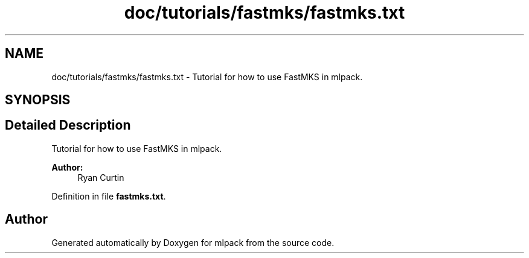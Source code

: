 .TH "doc/tutorials/fastmks/fastmks.txt" 3 "Sat Mar 25 2017" "Version master" "mlpack" \" -*- nroff -*-
.ad l
.nh
.SH NAME
doc/tutorials/fastmks/fastmks.txt \- Tutorial for how to use FastMKS in mlpack\&.  

.SH SYNOPSIS
.br
.PP
.SH "Detailed Description"
.PP 
Tutorial for how to use FastMKS in mlpack\&. 


.PP
\fBAuthor:\fP
.RS 4
Ryan Curtin 
.RE
.PP

.PP
Definition in file \fBfastmks\&.txt\fP\&.
.SH "Author"
.PP 
Generated automatically by Doxygen for mlpack from the source code\&.
